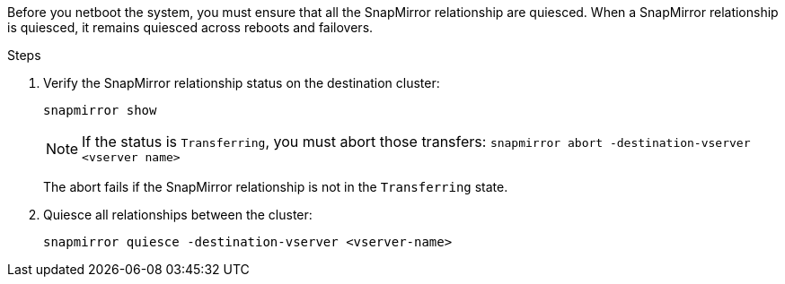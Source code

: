 Before you netboot the system, you must ensure that all the SnapMirror relationship are quiesced. When a SnapMirror relationship is quiesced, it remains quiesced across reboots and failovers.

.Steps

. Verify the SnapMirror relationship status on the destination cluster:
+
`snapmirror show`
+
NOTE: If the status is `Transferring`, you must abort those transfers:
`snapmirror abort -destination-vserver <vserver name>`
+

The abort fails if the SnapMirror relationship is not in the `Transferring` state.

. Quiesce all relationships between the cluster:
+
`snapmirror quiesce -destination-vserver <vserver-name>`
// 26 feb 2021:  formatted from CMS
